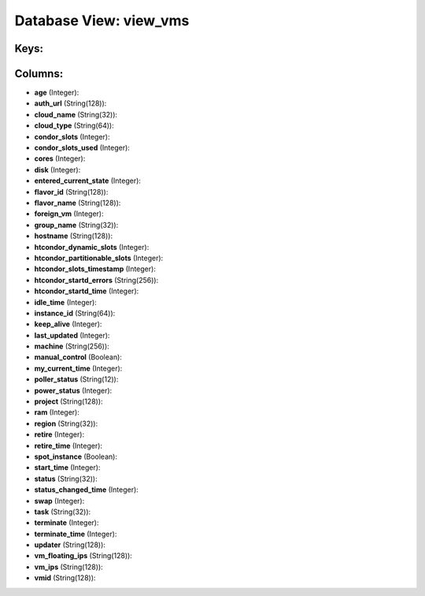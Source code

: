 .. File generated by /opt/cloudscheduler/utilities/schema_doc - DO NOT EDIT
..
.. To modify the contents of this file:
..   1. edit the template file ".../cloudscheduler/docs/schema_doc/views/view_vms.yaml"
..   2. run the utility ".../cloudscheduler/utilities/schema_doc"
..

Database View: view_vms
=======================



Keys:
^^^^^


Columns:
^^^^^^^^

* **age** (Integer):


* **auth_url** (String(128)):


* **cloud_name** (String(32)):


* **cloud_type** (String(64)):


* **condor_slots** (Integer):


* **condor_slots_used** (Integer):


* **cores** (Integer):


* **disk** (Integer):


* **entered_current_state** (Integer):


* **flavor_id** (String(128)):


* **flavor_name** (String(128)):


* **foreign_vm** (Integer):


* **group_name** (String(32)):


* **hostname** (String(128)):


* **htcondor_dynamic_slots** (Integer):


* **htcondor_partitionable_slots** (Integer):


* **htcondor_slots_timestamp** (Integer):


* **htcondor_startd_errors** (String(256)):


* **htcondor_startd_time** (Integer):


* **idle_time** (Integer):


* **instance_id** (String(64)):


* **keep_alive** (Integer):


* **last_updated** (Integer):


* **machine** (String(256)):


* **manual_control** (Boolean):


* **my_current_time** (Integer):


* **poller_status** (String(12)):


* **power_status** (Integer):


* **project** (String(128)):


* **ram** (Integer):


* **region** (String(32)):


* **retire** (Integer):


* **retire_time** (Integer):


* **spot_instance** (Boolean):


* **start_time** (Integer):


* **status** (String(32)):


* **status_changed_time** (Integer):


* **swap** (Integer):


* **task** (String(32)):


* **terminate** (Integer):


* **terminate_time** (Integer):


* **updater** (String(128)):


* **vm_floating_ips** (String(128)):


* **vm_ips** (String(128)):


* **vmid** (String(128)):


